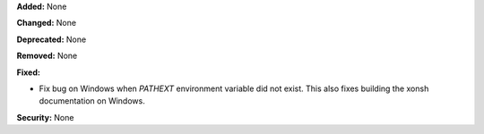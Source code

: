 **Added:** None

**Changed:** None

**Deprecated:** None

**Removed:** None

**Fixed:**

* Fix bug on Windows when `PATHEXT` environment variable did not exist.
  This also fixes building the xonsh documentation on Windows. 

**Security:** None
